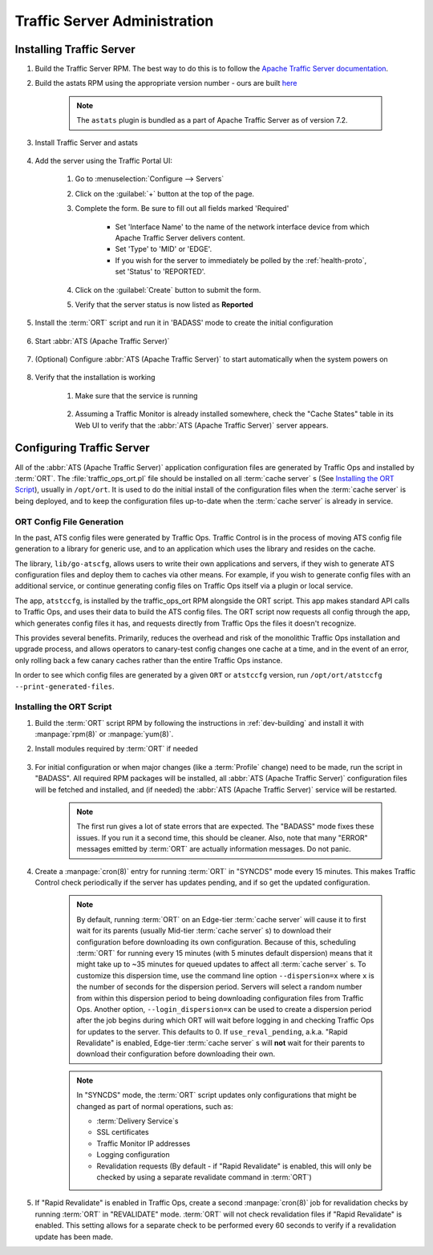 ..
..
.. Licensed under the Apache License, Version 2.0 (the "License");
.. you may not use this file except in compliance with the License.
.. You may obtain a copy of the License at
..
..     http://www.apache.org/licenses/LICENSE-2.0
..
.. Unless required by applicable law or agreed to in writing, software
.. distributed under the License is distributed on an "AS IS" BASIS,
.. WITHOUT WARRANTIES OR CONDITIONS OF ANY KIND, either express or implied.
.. See the License for the specific language governing permissions and
.. limitations under the License.
..

*****************************
Traffic Server Administration
*****************************
Installing Traffic Server
=========================

#. Build the Traffic Server RPM. The best way to do this is to follow the `Apache Traffic Server documentation <https://docs.trafficserver.apache.org/en/7.1.x/getting-started/index.en.html#installation>`_.

#. Build the astats RPM using the appropriate version number - ours are built `here <https://github.com/apache/trafficcontrol/tree/master/traffic_server>`_

	.. note:: The ``astats`` plugin is bundled as a part of Apache Traffic Server as of version 7.2.

#. Install Traffic Server and astats

	.. code-block:: bash
		:caption: Apache Traffic Server Installation Using :manpage:`yum(8)`

		yum -y install trafficserver-*.rpm astats_over_http*.rpm

#. Add the server using the Traffic Portal UI:

	#. Go to :menuselection:`Configure --> Servers`
	#. Click on the :guilabel:`+` button at the top of the page.
	#. Complete the form. Be sure to fill out all fields marked 'Required'

		* Set 'Interface Name' to the name of the network interface device from which Apache Traffic Server delivers content.
		* Set 'Type' to 'MID' or 'EDGE'.
		* If you wish for the server to immediately be polled by the :ref:`health-proto`, set 'Status' to 'REPORTED'.

	#. Click on the :guilabel:`Create` button to submit the form.
	#. Verify that the server status is now listed as **Reported**

#. Install the :term:`ORT` script and run it in 'BADASS' mode to create the initial configuration

	.. seealso:: :ref:`traffic-ops-ort`

#. Start :abbr:`ATS (Apache Traffic Server)`

	.. code-block:: bash
		:caption: Starting :abbr:`ATS (Apache Traffic Server)` with :manpage:`systemd(1)`

		systemctl start trafficserver

#. (Optional) Configure :abbr:`ATS (Apache Traffic Server)` to start automatically when the system powers on

	.. code-block:: bash
		:caption: Configuring :abbr:`ATS (Apache Traffic Server)` to Start Automatically Using :manpage:`systemd(1)`

		systemctl enable trafficserver

#. Verify that the installation is working

		#. Make sure that the service is running

			.. code-block:: bash
				:caption: Checking that :abbr:`ATS (Apache Traffic Server)` is Running Using :manpage:`systemd(1)`

				systemctl status trafficserver

		#. Assuming a Traffic Monitor is already installed somewhere, check the "Cache States" table in its Web UI to verify that the :abbr:`ATS (Apache Traffic Server)` server appears.

.. _traffic-ops-ort:

Configuring Traffic Server
==========================
All of the :abbr:`ATS (Apache Traffic Server)` application configuration files are generated by Traffic Ops and installed by :term:`ORT`. The :file:`traffic_ops_ort.pl` file should be installed on all :term:`cache server` s (See `Installing the ORT Script`_), usually in ``/opt/ort``. It is used to do the initial install of the configuration files when the :term:`cache server` is being deployed, and to keep the configuration files up-to-date when the :term:`cache server` is already in service.

.. _config-generation:

ORT Config File Generation
--------------------------

In the past, ATS config files were generated by Traffic Ops. Traffic Control is in the process of moving ATS config file generation to a library for generic use, and to an application which uses the library and resides on the cache.

The library, ``lib/go-atscfg``, allows users to write their own applications and servers, if they wish to generate ATS configuration files and deploy them to caches via other means. For example, if you wish to generate config files with an additional service, or continue generating config files on Traffic Ops itself via a plugin or local service.

The app, ``atstccfg``, is installed by the traffic_ops_ort RPM alongside the ORT script. This app makes standard API calls to Traffic Ops, and uses their data to build the ATS config files. The ORT script now requests all config through the app, which generates config files it has, and requests directly from Traffic Ops the files it doesn't recognize.

This provides several benefits. Primarily, reduces the overhead and risk of the monolithic Traffic Ops installation and upgrade process, and allows operators to canary-test config changes one cache at a time, and in the event of an error, only rolling back a few canary caches rather than the entire Traffic Ops instance.

In order to see which config files are generated by a given ``ORT`` or ``atstccfg`` version, run ``/opt/ort/atstccfg --print-generated-files``.

.. _installing-ort:

Installing the ORT Script
-------------------------
#. Build the :term:`ORT` script RPM by following the instructions in :ref:`dev-building` and install it with :manpage:`rpm(8)` or :manpage:`yum(8)`.
#. Install modules required by :term:`ORT` if needed

	.. code-block:: bash
		:caption: Example Installation of Perl Packages Occasionally Missing from Install

		yum install -y perl-JSON perl-Crypt-SSLeay

#. For initial configuration or when major changes (like a :term:`Profile` change) need to be made, run the script in "BADASS". All required RPM packages will be installed, all :abbr:`ATS (Apache Traffic Server)` configuration files will be fetched and installed, and (if needed) the :abbr:`ATS (Apache Traffic Server)` service will be restarted.

	.. Note:: The first run gives a lot of state errors that are expected. The "BADASS" mode fixes these issues. If you run it a second time, this should be cleaner. Also, note that many "ERROR" messages emitted by :term:`ORT` are actually information messages. Do not panic.

#. Create a :manpage:`cron(8)` entry for running :term:`ORT` in "SYNCDS" mode every 15 minutes. This makes Traffic Control check periodically if the server has updates pending, and if so get the updated configuration.

	.. Note:: By default, running :term:`ORT` on an Edge-tier :term:`cache server` will cause it to first wait for its parents (usually Mid-tier :term:`cache server` s) to download their configuration before downloading its own configuration. Because of this, scheduling :term:`ORT` for running every 15 minutes (with 5 minutes default dispersion) means that it might take up to ~35 minutes for queued updates to affect all :term:`cache server` s. To customize this dispersion time, use the command line option ``--dispersion=x`` where ``x`` is the number of seconds for the dispersion period. Servers will select a random number from within this dispersion period to being downloading configuration files from Traffic Ops. Another option, ``--login_dispersion=x`` can be used to create a dispersion period after the job begins during which ORT will wait before logging in and checking Traffic Ops for updates to the server. This defaults to 0. If ``use_reval_pending``, a.k.a. "Rapid Revalidate" is enabled, Edge-tier :term:`cache server` s will **not** wait for their parents to download their configuration before downloading their own.

	.. Note:: In "SYNCDS" mode, the :term:`ORT` script updates only configurations that might be changed as part of normal operations, such as:

		* :term:`Delivery Service`\ s
		* SSL certificates
		* Traffic Monitor IP addresses
		* Logging configuration
		* Revalidation requests (By default - if "Rapid Revalidate" is enabled, this will only be checked by using a separate revalidate command in :term:`ORT`)


#. If "Rapid Revalidate" is enabled in Traffic Ops, create a second :manpage:`cron(8)` job for revalidation checks by running :term:`ORT` in "REVALIDATE" mode. :term:`ORT` will not check revalidation files if "Rapid Revalidate" is enabled. This setting allows for a separate check to be performed every 60 seconds to verify if a revalidation update has been made.
